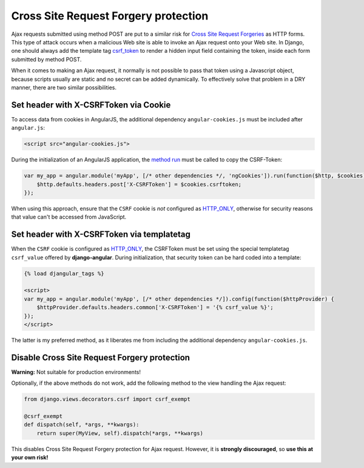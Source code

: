 .. _csrf-protection:

=====================================
Cross Site Request Forgery protection
=====================================
Ajax requests submitted using method POST are put to a similar risk for
`Cross Site Request Forgeries`_ as HTTP forms. This type of attack occurs when a malicious Web site
is able to invoke an Ajax request onto your Web site. In Django, one should always add the template
tag csrf_token_ to render a hidden input field containing the token, inside each form submitted by
method POST.

When it comes to making an Ajax request, it normally is not possible to pass that token using a
Javascript object, because scripts usually are static and no secret can be added dynamically. To
effectively solve that problem in a DRY manner, there are two similar possibilities.


Set header with X-CSRFToken via Cookie
--------------------------------------
To access data from cookies in AngularJS, the additional dependency ``angular-cookies.js`` must be
included after ``angular.js``:

.. code-block:: html

	<script src="angular-cookies.js">

During the initialization of an AngularJS application, the `method run`_ must be called to copy the
CSRF-Token:

.. code-block:: javascript

	var my_app = angular.module('myApp', [/* other dependencies */, 'ngCookies']).run(function($http, $cookies) {
	    $http.defaults.headers.post['X-CSRFToken'] = $cookies.csrftoken;
	});

When using this approach, ensure that the ``CSRF`` cookie is *not* configured as HTTP_ONLY_,
otherwise for security reasons that value can't be accessed from JavaScript.


Set header with X-CSRFToken via templatetag
-------------------------------------------
When the ``CSRF`` cookie is configured as HTTP_ONLY_, the CSRFToken must be set using the special
templatetag ``csrf_value`` offered by **django-angular**. During initialization, that security token
can be hard coded into a template:

.. code-block:: html

	{% load djangular_tags %}
	
	<script>
	var my_app = angular.module('myApp', [/* other dependencies */]).config(function($httpProvider) {
	    $httpProvider.defaults.headers.common['X-CSRFToken'] = '{% csrf_value %}';
	});
	</script>

The latter is my preferred method, as it liberates me from including the additional dependency
``angular-cookies.js``.


Disable Cross Site Request Forgery protection
---------------------------------------------
**Warning:** Not suitable for production environments!

Optionally, if the above methods do not work, add the following method to the view handling the
Ajax request:

.. code-block:: python

	from django.views.decorators.csrf import csrf_exempt
	
	@csrf_exempt
	def dispatch(self, *args, **kwargs):
	    return super(MyView, self).dispatch(*args, **kwargs)

This disables Cross Site Request Forgery protection for Ajax request. However, it is **strongly
discouraged**, so **use this at your own risk!**


.. _Cross Site Request Forgeries: http://www.squarefree.com/securitytips/web-developers.html#CSRF
.. _csrf_token: https://docs.djangoproject.com/en/1.6/ref/templates/builtins/#csrf-token
.. _HTTP_ONLY: http://www.codinghorror.com/blog/2008/08/protecting-your-cookies-httponly.html
.. _method run: http://docs.angularjs.org/api/angular.Module#methods_run

